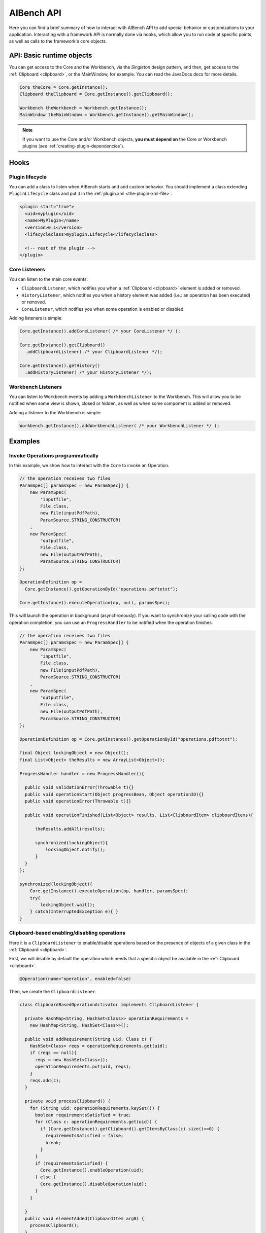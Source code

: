 AIBench API
***********

Here you can find a brief summary of how to interact with AIBench API to add
special behavior or customizations to your application. Interacting with
a framework API is normally done via hooks, which allow you to run code at
specific points, as well as calls to the framework's core objects.

API: Basic runtime objects
==========================

You can get access to the Core and the Workbench, via the *Singleton* design
pattern, and then, get access to the :ref:`Clipboard <clipboard>`, or the 
MainWindow, for example. You can read the JavaDocs docs for more details.

.. code-block:: java

  Core theCore = Core.getInstance();
  Clipboard theClipboard = Core.getInstance().getClipboard();
  
  Workbench theWorkbench = Workbench.getInstance();
  MainWindow theMainWindow = Workbench.getInstance().getMainWindow();
  
.. note::
  
  If you want to use the Core and/or Workbench objects, **you must depend on**
  the Core or Workbench plugins (see :ref:`creating-plugin-dependencies`).
  
Hooks
=====

Plugin lifecycle
----------------

You can add a class to listen when AIBench starts and add custom behavior. 
You should implement a class extending ``PluginLifecycle`` class and put it
in the :ref:`plugin.xml <the-plugin-xml-file>`.

.. code-block:: xml

  <plugin start="true">
    <uid>myplugin</uid>
    <name>MyPlugin</name>
    <version>0.1</version>
    <lifecycleclass>myplugin.Lifecycle</lifecycleclass>
    
    <!-- rest of the plugin -->
  </plugin>

Core Listeners
--------------

You can listen to the main core events:

- ``ClipboardListener``, which notifies you when a :ref:`Clipboard <clipboard>`
  element is added or removed.
- ``HistoryListener``, which notifies you when a history element was added
  (i.e.: an operation has been executed) or removed.
- ``CoreListener``, which notifies you when some operation is enabled or
  disabled.
  
Adding listeners is simple:

.. code-block:: java
  
  Core.getInstance().addCoreListener( /* your CoreListener */ );
  
  Core.getInstance().getClipboard()
    .addClipboardListener( /* your ClipboardListener */);
    
  Core.getInstance().getHistory()
    .addHistoryListener( /* your HistoryListener */);
  
  
Workbench Listeners
-------------------

You can listen to Workbench events by adding a ``WorkbenchListener`` to the
Workbench. This will allow you to be notified when some view is shown, closed or
hidden, as well as when some component is added or removed.

Adding a listener to the Workbench is simple:

.. code-block:: java
  
  Workbench.getInstance().addWorkbenchListener( /* your WorkbenchListener */ );
  
Examples
========

Invoke Operations programmatically
----------------------------------

In this example, we show how to interact with the ``Core`` to invoke an Operation.

.. code-block:: java

  // the operation receives two files
  ParamSpec[] paramsSpec = new ParamSpec[] { 
      new ParamSpec(
          "inputfile", 
          File.class,
          new File(inputPdfPath),
          ParamSource.STRING_CONSTRUCTOR)
      ,
      new ParamSpec(
          "outputfile",
          File.class,
          new File(outputPdfPath), 
          ParamSource.STRING_CONSTRUCTOR)
  };

  OperationDefinition op = 
    Core.getInstance().getOperationById("operations.pdftotxt");
  
  Core.getInstance().executeOperation(op, null, paramsSpec); 
  
This will launch the operation in background (asynchronously). If you want to
synchronize your calling code with the operation completion, you can use
an ``ProgressHandler`` to be notified when the operation finishes.
  
.. code-block:: java

  // the operation receives two files
  ParamSpec[] paramsSpec = new ParamSpec[] { 
      new ParamSpec(
          "inputfile", 
          File.class,
          new File(inputPdfPath),
          ParamSource.STRING_CONSTRUCTOR)
      ,
      new ParamSpec(
          "outputfile",
          File.class,
          new File(outputPdfPath), 
          ParamSource.STRING_CONSTRUCTOR)
  };

  OperationDefinition op = Core.getInstance().getOperationById("operations.pdftotxt");
  
  final Object lockingObject = new Object();
  final List<Object> theResults = new ArrayList<Object>();

  ProgressHandler handler = new ProgressHandler(){

    public void validationError(Throwable t){}
    public void operationStart(Object progressBean, Object operationID){}
    public void operationError(Throwable t){}
				
    public void operationFinished(List<Object> results, List<ClipboardItem> clipboardItems){
			
        theResults.addAll(results);

        synchronized(lockingObject){
            lockingObject.notify();
        }
    }
  };

  synchronized(lockingObject){
      Core.getInstance().executeOperation(op, handler, paramsSpec); 
      try{
          lockingObject.wait();
      } catch(InterruptedException e){ }
  }
      
  
Clipboard-based enabling/disabling operations
---------------------------------------------

Here it is a ``ClipboardListener`` to enable/disable operations based on the
presence of objects of a given class in the :ref:`Clipboard <clipboard>`.

First, we will disable by default the operation which needs that a specific
object be available in the :ref:`Clipboard <clipboard>`.

.. code-block:: java

  @Operation(name="operation", enabled=false)
  

Then, we create the ``ClipboardListener``:

.. code-block:: java

  class ClipboardBasedOperationActivator implements ClipboardListener {
  	
    private HashMap<String, HashSet<Class>> operationRequirements =
      new HashMap<String, HashSet<Class>>();
  	
    public void addRequirement(String uid, Class c) {
      HashSet<Class> reqs = operationRequirements.get(uid);
      if (reqs == null){
        reqs = new HashSet<Class>();
        operationRequirements.put(uid, reqs);
      }
      reqs.add(c);		
    }
  	
    private void processClipboard() {
      for (String uid: operationRequirements.keySet()) {
        boolean requirementsSatisfied = true;
        for (Class c: operationRequirements.get(uid)) {
          if (Core.getInstance().getClipboard().getItemsByClass(c).size()==0) {
            requirementsSatisfied = false;
            break;
          }
        }
        if (requirementsSatisfied) {
          Core.getInstance().enableOperation(uid);
        } else {
          Core.getInstance().disableOperation(uid);
        }
      }
  		
    }
    public void elementAdded(ClipboardItem arg0) {
      processClipboard();
    }

    public void elementRemoved(ClipboardItem arg0) {
      processClipboard();
    }
  }

Finally, in order to start listening to :ref:`Clipboard <clipboard>` events form
the begining, we should then create and plug a ``PluginLifecycle``:

.. code-block:: xml

  <lifecycleclass>mypackage.Lifecycle</lifecycleclass>


.. code-block:: java

  package mypackage;
  // imports
  public class Lifecycle extends PluginLifecycle {

    public void start() {
      ClipboardBasedOperationActivator activator = 
        new ClipboardBasedOperationActivator();
        
      // configure the requirements
      // require that an instance of MyDataType must be in the clipboard 
      // in order to enable the "my.operation.id"
      
      activator.addRequirent("my.operation.id", MyDataType.class);
      
      Core.getInstance().getClipboard().addClipboardListener(activator);
    }
  }

